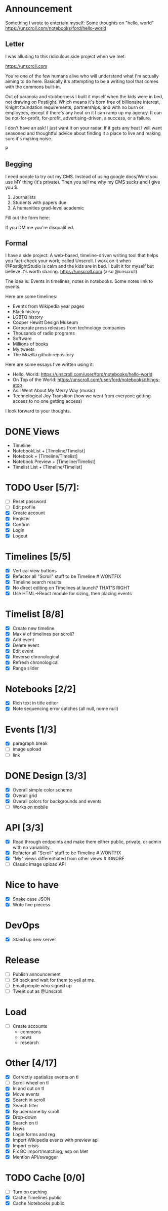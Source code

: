 
* Announcement

Something I wrote to entertain myself: Some thoughts on "hello, world"
https://unscroll.com/notebooks/ford/hello-world

** Letter
I was alluding to this ridiculous side project when we met:

https://unscroll.com

You're one of the few humans alive who will understand what I'm actually aiming to do here. Basically it's attempting to be a writing tool that comes with the commons built-in.

Out of paranoia and stubborness I built it myself when the kids were in bed, not drawing on Postlight. Which means it's born free of billionaire interest, Knight foundation requirements, partnerships, and with no burn or employees, except if there's any heat on it I can ramp up my agency. It can be not-for-profit, for-profit, advertising-driven, a success, or a failure.

I don't have an ask! I just want it on your radar. If it gets any heat I will want seasoned and thoughtful advice about finding it a place to live and making sure it's making noise.

P

** Begging
I need people to try out my CMS. Instead of using google docs/Word you
use MY thing (it's private). Then you tell me why my CMS sucks and I
give you $.

1) Journalists 
2) Students with papers due
3) A humanities grad-level academic

Fill out the form here:

If you DM me you're disqualified.

** Formal
I have a side project: A web-based, timeline-driven writing tool that
helps you fact-check your work, called Unscroll. I work on it when
@PostlightStudio is calm and the kids are in bed. I built it for
myself but believe it's worth sharing. https://unscroll.com (also
@unscroll)

The idea is: Events in timelines, notes in notebooks. Some notes link
to events.

Here are some timelines:

- Events from Wikipedia year pages
- Black history
- LGBTQ history
- Cooper Hewitt Design Museum
- Corporate press releases from technology companies
- Thousands of radio programs
- Software
- Millions of books
- My tweets
- The Mozilla github repository

Here are some essays I've written using it:

- Hello, World: https://unscroll.com/user/ford/notebooks/hello-world
- On Top of the World: https://unscroll.com/user/ford/notebooks/things-atop
- As I Went About My Merry Way (music)
- Technological Joy Transition (how we went from everyone getting access to no one getting access)

I look forward to your thoughts.
* DONE Views
- Timeline
- NotebookList + [Timeline/Timelist]
- Notebook + [Timeline/Timelist]
- Notebook Preview + [Timeline/Timelist]
- Timelist List + [Timeline/Timelist]

* TODO User [5/7]:
  - [ ] Reset password
  - [ ] Edit profile
  - [X] Create account
  - [X] Register
  - [X] Confirm
  - [X] Login
  - [X] Logout

* Timelines [5/5]
  - [X] Vertical view buttons
  - [X] Refactor all "Scroll" stuff to be Timeline # WONTFIX
  - [X] Timeline search results
  - [X] No direct editing on Timelines at launch? THAT'S RIGHT
  - [X] Use HTML->React module for sizing, then placing events

* Timelist [8/8]
  - [X] Create new timeline
  - [X] Max # of timelines per scroll?
  - [X] Add event
  - [X] Delete event
  - [X] Edit event
  - [X] Reverse chronological
  - [X] Refresh chronological
  - [X] Range slider

* Notebooks [2/2]
  - [X] Rich text in title editor
  - [X] Note sequencing error catches (all null, nome null)

* Events [1/3]
  - [X] paragraph break
  - [ ] image upload
  - [ ] link

* DONE Design [3/3]
  - [X] Overall simple color scheme
  - [X] Overall grid
  - [X] Overall colors for backgrounds and events
  - [ ] Works on mobile

* API [3/3]
  - [X] Read through endpoints and make them either public, private, or admin with no variability.
  - [X] Refactor all "Scroll" stuff to be Timeline # WONTFIX
  - [X] "My" views differentiated from other views # IGNORE
  - [ ] Classic image upload API

* Nice to have
  - [X] Snake case JSON
  - [X] Write five piecess

* DevOps
  - [X] Stand up new server

* Release
  - [ ] Publish announcement
  - [ ] Sit back and wait for them to yell at me.
  - [ ] Email people who signed up
  - [ ] Tweet out as @Unscroll

* Load
- [ ] Create accounts
  - commons
  - news
  - research

* Other [4/17]
- [X] Correctly spatialize events on tl​
- [ ] Scroll wheel on tl 
- [X] In and out on tl
- [X] Move events
- [X] Search in scroll
- [X] Search filter
- [X] By username by scroll 
- [X] Drop-down
- [X] Search on tl
- [X] News
- [X] Login forms and reg
- [X] Import Wikipedia events with preview api
- [X] Import crisis
- [X] Fix BC import/matching, esp on Met
- [X] Mention API/swagger

* TODO Cache [0/0]
- [ ] Turn on caching
- [X] Cache Timelines public
- [X] Cache Notebooks public
